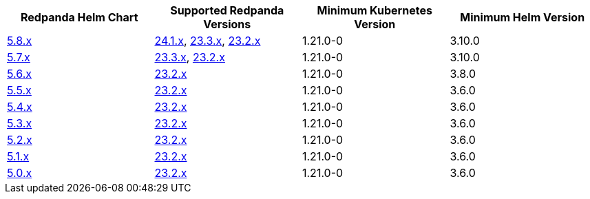 |===
| Redpanda Helm Chart |Supported Redpanda Versions|Minimum Kubernetes Version|Minimum Helm Version

| link:https://artifacthub.io/packages/helm/redpanda-data/redpanda/5.8.8[5.8.x]
| link:https://github.com/redpanda-data/redpanda/releases/[24.1.x], link:https://github.com/redpanda-data/redpanda/releases/[23.3.x], link:https://github.com/redpanda-data/redpanda/releases/[23.2.x]
| 1.21.0-0
| 3.10.0

| link:https://artifacthub.io/packages/helm/redpanda-data/redpanda/5.7.41[5.7.x]
| link:https://github.com/redpanda-data/redpanda/releases/[23.3.x], link:https://github.com/redpanda-data/redpanda/releases/[23.2.x]
| 1.21.0-0
| 3.10.0

| link:https://artifacthub.io/packages/helm/redpanda-data/redpanda/5.6.66[5.6.x]
| link:https://github.com/redpanda-data/redpanda/releases/[23.2.x]
| 1.21.0-0
| 3.8.0

| link:https://artifacthub.io/packages/helm/redpanda-data/redpanda/5.5.4[5.5.x]
| link:https://github.com/redpanda-data/redpanda/releases/[23.2.x]
| 1.21.0-0
| 3.6.0

| link:https://artifacthub.io/packages/helm/redpanda-data/redpanda/5.4.13[5.4.x]
| link:https://github.com/redpanda-data/redpanda/releases/[23.2.x]
| 1.21.0-0
| 3.6.0

| link:https://artifacthub.io/packages/helm/redpanda-data/redpanda/5.3.4[5.3.x]
| link:https://github.com/redpanda-data/redpanda/releases/[23.2.x]
| 1.21.0-0
| 3.6.0

| link:https://artifacthub.io/packages/helm/redpanda-data/redpanda/5.2.0[5.2.x]
| link:https://github.com/redpanda-data/redpanda/releases/[23.2.x]
| 1.21.0-0
| 3.6.0

| link:https://artifacthub.io/packages/helm/redpanda-data/redpanda/5.1.8[5.1.x]
| link:https://github.com/redpanda-data/redpanda/releases/[23.2.x]
| 1.21.0-0
| 3.6.0

| link:https://artifacthub.io/packages/helm/redpanda-data/redpanda/5.0.10[5.0.x]
| link:https://github.com/redpanda-data/redpanda/releases/[23.2.x]
| 1.21.0-0
| 3.6.0

|===

